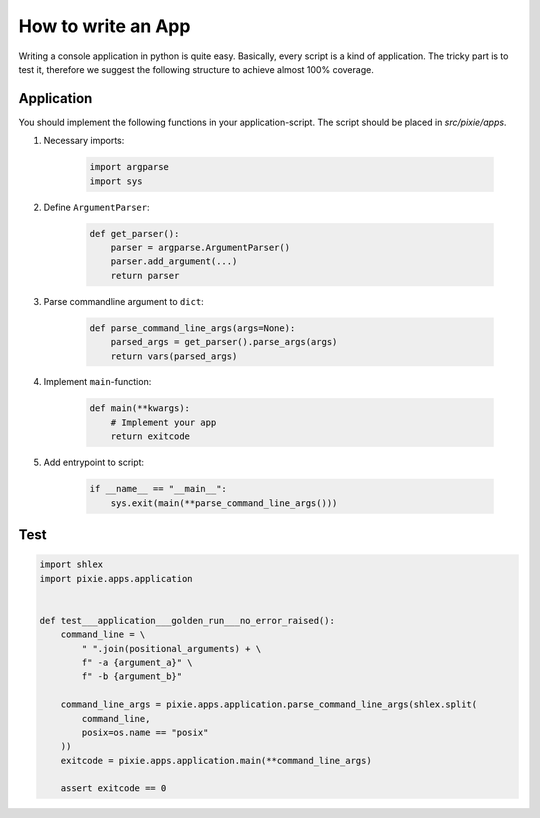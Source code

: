 .. _how_to_write_an_app:

How to write an App
===================

Writing a console application in python is quite easy. Basically, every
script is a kind of application. The tricky part is to test it,
therefore we suggest the following structure to achieve almost 100%
coverage.

Application
-----------

You should implement the following functions in your application-script.
The script should be placed in *src/pixie/apps*.

1. Necessary imports:

    .. code:: python

       import argparse
       import sys

2. Define ``ArgumentParser``:

    .. code:: python

       def get_parser():
           parser = argparse.ArgumentParser()
           parser.add_argument(...)
           return parser

3. Parse commandline argument to ``dict``:

    .. code:: python

       def parse_command_line_args(args=None):
           parsed_args = get_parser().parse_args(args)
           return vars(parsed_args)

4. Implement ``main``-function:

    .. code:: python

       def main(**kwargs):
           # Implement your app
           return exitcode

5. Add entrypoint to script:

    .. code:: python

       if __name__ == "__main__":
           sys.exit(main(**parse_command_line_args()))

Test
----

.. code:: python

   import shlex
   import pixie.apps.application


   def test___application___golden_run___no_error_raised():
       command_line = \
           " ".join(positional_arguments) + \
           f" -a {argument_a}" \
           f" -b {argument_b}"

       command_line_args = pixie.apps.application.parse_command_line_args(shlex.split(
           command_line,
           posix=os.name == "posix"
       ))
       exitcode = pixie.apps.application.main(**command_line_args)

       assert exitcode == 0

